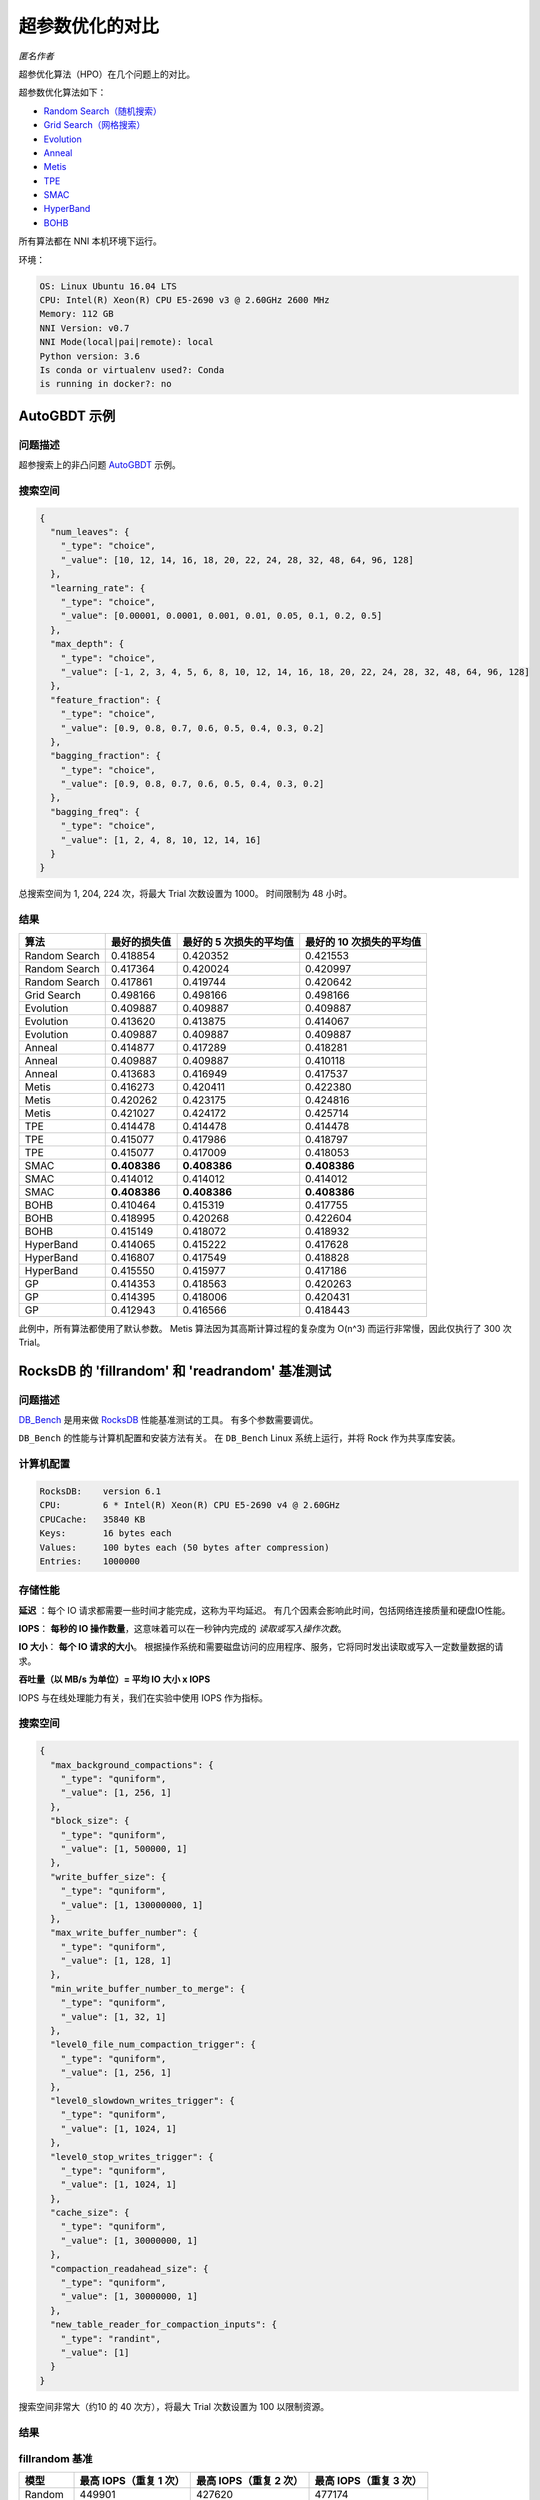 超参数优化的对比
=======================================

*匿名作者*

超参优化算法（HPO）在几个问题上的对比。

超参数优化算法如下：


* `Random Search（随机搜索） <../Tuner/BuiltinTuner.rst>`__
* `Grid Search（网格搜索） <../Tuner/BuiltinTuner.rst>`__
* `Evolution <../Tuner/BuiltinTuner.rst>`__
* `Anneal <../Tuner/BuiltinTuner.rst>`__
* `Metis <../Tuner/BuiltinTuner.rst>`__
* `TPE <../Tuner/BuiltinTuner.rst>`__
* `SMAC <../Tuner/BuiltinTuner.rst>`__
* `HyperBand <../Tuner/BuiltinTuner.rst>`__
* `BOHB <../Tuner/BuiltinTuner.rst>`__

所有算法都在 NNI 本机环境下运行。

环境：

.. code-block:: bash

   OS: Linux Ubuntu 16.04 LTS
   CPU: Intel(R) Xeon(R) CPU E5-2690 v3 @ 2.60GHz 2600 MHz
   Memory: 112 GB
   NNI Version: v0.7
   NNI Mode(local|pai|remote): local
   Python version: 3.6
   Is conda or virtualenv used?: Conda
   is running in docker?: no

AutoGBDT 示例
----------------

问题描述
^^^^^^^^^^^^^^^^^^^

超参搜索上的非凸问题 `AutoGBDT <../TrialExample/GbdtExample.rst>`__ 示例。

搜索空间
^^^^^^^^^^^^

.. code-block:: json

   {
     "num_leaves": {
       "_type": "choice",
       "_value": [10, 12, 14, 16, 18, 20, 22, 24, 28, 32, 48, 64, 96, 128]
     },
     "learning_rate": {
       "_type": "choice",
       "_value": [0.00001, 0.0001, 0.001, 0.01, 0.05, 0.1, 0.2, 0.5]
     },
     "max_depth": {
       "_type": "choice",
       "_value": [-1, 2, 3, 4, 5, 6, 8, 10, 12, 14, 16, 18, 20, 22, 24, 28, 32, 48, 64, 96, 128]
     },
     "feature_fraction": {
       "_type": "choice",
       "_value": [0.9, 0.8, 0.7, 0.6, 0.5, 0.4, 0.3, 0.2]
     },
     "bagging_fraction": {
       "_type": "choice",
       "_value": [0.9, 0.8, 0.7, 0.6, 0.5, 0.4, 0.3, 0.2]
     },
     "bagging_freq": {
       "_type": "choice",
       "_value": [1, 2, 4, 8, 10, 12, 14, 16]
     }
   }

总搜索空间为 1, 204, 224 次，将最大 Trial 次数设置为 1000。 时间限制为 48 小时。

结果
^^^^^^^

.. list-table::
   :header-rows: 1
   :widths: auto

   * - 算法
     - 最好的损失值
     - 最好的 5 次损失的平均值
     - 最好的 10 次损失的平均值
   * - Random Search
     - 0.418854
     - 0.420352
     - 0.421553
   * - Random Search
     - 0.417364
     - 0.420024
     - 0.420997
   * - Random Search
     - 0.417861
     - 0.419744
     - 0.420642
   * - Grid Search
     - 0.498166
     - 0.498166
     - 0.498166
   * - Evolution
     - 0.409887
     - 0.409887
     - 0.409887
   * - Evolution
     - 0.413620
     - 0.413875
     - 0.414067
   * - Evolution
     - 0.409887
     - 0.409887
     - 0.409887
   * - Anneal
     - 0.414877
     - 0.417289
     - 0.418281
   * - Anneal
     - 0.409887
     - 0.409887
     - 0.410118
   * - Anneal
     - 0.413683
     - 0.416949
     - 0.417537
   * - Metis
     - 0.416273
     - 0.420411
     - 0.422380
   * - Metis
     - 0.420262
     - 0.423175
     - 0.424816
   * - Metis
     - 0.421027
     - 0.424172
     - 0.425714
   * - TPE
     - 0.414478
     - 0.414478
     - 0.414478
   * - TPE
     - 0.415077
     - 0.417986
     - 0.418797
   * - TPE
     - 0.415077
     - 0.417009
     - 0.418053
   * - SMAC
     - **0.408386**
     - **0.408386**
     - **0.408386**
   * - SMAC
     - 0.414012
     - 0.414012
     - 0.414012
   * - SMAC
     - **0.408386**
     - **0.408386**
     - **0.408386**
   * - BOHB
     - 0.410464
     - 0.415319
     - 0.417755
   * - BOHB
     - 0.418995
     - 0.420268
     - 0.422604
   * - BOHB
     - 0.415149
     - 0.418072
     - 0.418932
   * - HyperBand
     - 0.414065
     - 0.415222
     - 0.417628
   * - HyperBand
     - 0.416807
     - 0.417549
     - 0.418828
   * - HyperBand
     - 0.415550
     - 0.415977
     - 0.417186
   * - GP
     - 0.414353
     - 0.418563
     - 0.420263
   * - GP
     - 0.414395
     - 0.418006
     - 0.420431
   * - GP
     - 0.412943
     - 0.416566
     - 0.418443


此例中，所有算法都使用了默认参数。 Metis 算法因为其高斯计算过程的复杂度为 O(n^3) 而运行非常慢，因此仅执行了 300 次 Trial。

RocksDB 的 'fillrandom' 和 'readrandom' 基准测试
------------------------------------------------------

问题描述
^^^^^^^^^^^^^^^^^^^

`DB_Bench <https://github.com/facebook/rocksdb/wiki/Benchmarking-tools>`__ 是用来做 `RocksDB <https://rocksdb.org/>`__ 性能基准测试的工具。 有多个参数需要调优。

``DB_Bench`` 的性能与计算机配置和安装方法有关。 在 ``DB_Bench`` Linux 系统上运行，并将 Rock 作为共享库安装。

计算机配置
^^^^^^^^^^^^^^^^^^^^^

.. code-block:: bash

   RocksDB:    version 6.1
   CPU:        6 * Intel(R) Xeon(R) CPU E5-2690 v4 @ 2.60GHz
   CPUCache:   35840 KB
   Keys:       16 bytes each
   Values:     100 bytes each (50 bytes after compression)
   Entries:    1000000

存储性能
^^^^^^^^^^^^^^^^^^^

**延迟** ：每个 IO 请求都需要一些时间才能完成，这称为平均延迟。 有几个因素会影响此时间，包括网络连接质量和硬盘IO性能。

**IOPS**： **每秒的 IO 操作数量**，这意味着可以在一秒钟内完成的 *读取或写入操作次数*。

**IO 大小**： **每个 IO 请求的大小**。 根据操作系统和需要磁盘访问的应用程序、服务，它将同时发出读取或写入一定数量数据的请求。

**吞吐量（以 MB/s 为单位）= 平均 IO 大小 x IOPS** 

IOPS 与在线处理能力有关，我们在实验中使用 IOPS 作为指标。

搜索空间
^^^^^^^^^^^^

.. code-block:: json

   {
     "max_background_compactions": {
       "_type": "quniform",
       "_value": [1, 256, 1]
     },
     "block_size": {
       "_type": "quniform",
       "_value": [1, 500000, 1]
     },
     "write_buffer_size": {
       "_type": "quniform",
       "_value": [1, 130000000, 1]
     },
     "max_write_buffer_number": {
       "_type": "quniform",
       "_value": [1, 128, 1]
     },
     "min_write_buffer_number_to_merge": {
       "_type": "quniform",
       "_value": [1, 32, 1]
     },
     "level0_file_num_compaction_trigger": {
       "_type": "quniform",
       "_value": [1, 256, 1]
     },
     "level0_slowdown_writes_trigger": {
       "_type": "quniform",
       "_value": [1, 1024, 1]
     },
     "level0_stop_writes_trigger": {
       "_type": "quniform",
       "_value": [1, 1024, 1]
     },
     "cache_size": {
       "_type": "quniform",
       "_value": [1, 30000000, 1]
     },
     "compaction_readahead_size": {
       "_type": "quniform",
       "_value": [1, 30000000, 1]
     },
     "new_table_reader_for_compaction_inputs": {
       "_type": "randint",
       "_value": [1]
     }
   }

搜索空间非常大（约10 的 40 次方），将最大 Trial 次数设置为 100 以限制资源。

结果
^^^^^^^

fillrandom 基准
^^^^^^^^^^^^^^^^^^^^^

.. list-table::
   :header-rows: 1
   :widths: auto

   * - 模型
     - 最高 IOPS（重复 1 次）
     - 最高 IOPS（重复 2 次）
     - 最高 IOPS（重复 3 次）
   * - Random
     - 449901
     - 427620
     - 477174
   * - Anneal
     - 461896
     - 467150
     - 437528
   * - Evolution
     - 436755
     - 389956
     - 389790
   * - TPE
     - 378346
     - 482316
     - 468989
   * - SMAC
     - 491067
     - 490472
     - **491136**
   * - Metis
     - 444920
     - 457060
     - 454438


图：


.. image:: ../../img/hpo_rocksdb_fillrandom.png
   :target: ../../img/hpo_rocksdb_fillrandom.png
   :alt: 


readrandom 基准
^^^^^^^^^^^^^^^^^^^^^^

.. list-table::
   :header-rows: 1
   :widths: auto

   * - 模型
     - 最高 IOPS（重复 1 次）
     - 最高 IOPS（重复 2 次）
     - 最高 IOPS（重复 3 次）
   * - Random
     - 2276157
     - 2285301
     - 2275142
   * - Anneal
     - 2286330
     - 2282229
     - 2284012
   * - Evolution
     - 2286524
     - 2283673
     - 2283558
   * - TPE
     - 2287366
     - 2282865
     - 2281891
   * - SMAC
     - 2270874
     - 2284904
     - 2282266
   * - Metis
     - **2287696**
     - 2283496
     - 2277701


图：


.. image:: ../../img/hpo_rocksdb_readrandom.png
   :target: ../../img/hpo_rocksdb_readrandom.png
   :alt: 


